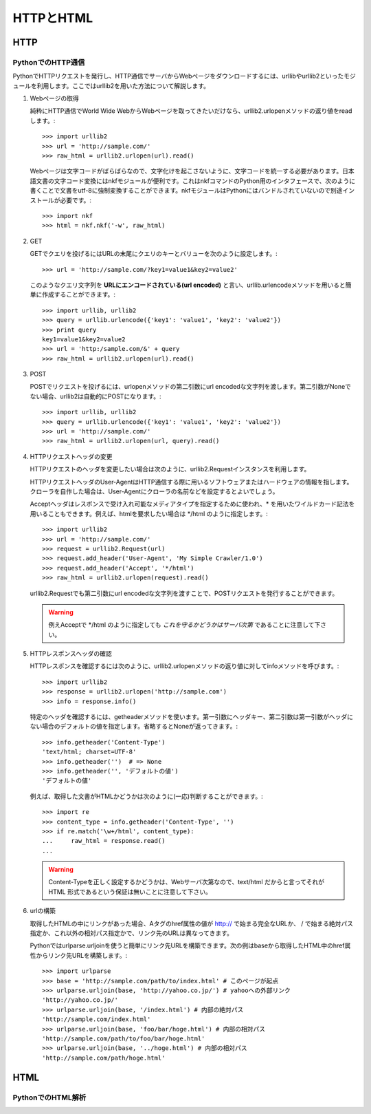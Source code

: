 ==========
HTTPとHTML
==========

HTTP
====

PythonでのHTTP通信
------------------

PythonでHTTPリクエストを発行し、HTTP通信でサーバからWebページをダウンロードするには、urllibやurllib2といったモジュールを利用します。ここではurllib2を用いた方法について解説します。

#. Webページの取得

   純粋にHTTP通信でWorld Wide WebからWebページを取ってきたいだけなら、urllib2.urlopenメソッドの返り値をreadします。::

       >>> import urllib2
       >>> url = 'http://sample.com/'
       >>> raw_html = urllib2.urlopen(url).read()

   Webページは文字コードがばらばらなので、文字化けを起こさないように、文字コードを統一する必要があります。日本語文書の文字コード変換にはnkfモジュールが便利です。これはnkfコマンドのPython用のインタフェースで、次のように書くことで文書をutf-8に強制変換することができます。nkfモジュールはPythonにはバンドルされていないので別途インストールが必要です。::

       >>> import nkf
       >>> html = nkf.nkf('-w', raw_html)

#. GET

   GETでクエリを投げるにはURLの末尾にクエリのキーとバリューを次のように設定します。::

       >>> url = 'http://sample.com/?key1=value1&key2=value2'

   このようなクエリ文字列を **URLにエンコードされている(url encoded)** と言い、urllib.urlencodeメソッドを用いると簡単に作成することができます。::

       >>> import urllib, urllib2
       >>> query = urllib.urlencode({'key1': 'value1', 'key2': 'value2'})
       >>> print query
       key1=value1&key2=value2
       >>> url = 'http:/sample.com/&' + query
       >>> raw_html = urllib2.urlopen(url).read()

#. POST

   POSTでリクエストを投げるには、urlopenメソッドの第二引数にurl encodedな文字列を渡します。第二引数がNoneでない場合、urllib2は自動的にPOSTになります。::

       >>> import urllib, urllib2
       >>> query = urllib.urlencode({'key1': 'value1', 'key2': 'value2'})
       >>> url = 'http://sample.com/'
       >>> raw_html = urllib2.urlopen(url, query).read()

#. HTTPリクエストヘッダの変更

   HTTPリクエストのヘッダを変更したい場合は次のように、urllib2.Requestインスタンスを利用します。

   HTTPリクエストヘッダのUser-AgentはHTTP通信する際に用いるソフトウェアまたはハードウェアの情報を指します。クローラを自作した場合は、User-Agentにクローラの名前などを設定するとよいでしょう。

   Acceptヘッダはレスポンスで受け入れ可能なメディアタイプを指定するために使われ、* を用いたワイルドカード記法を用いることもできます。例えば、htmlを要求したい場合は \*/html のように指定します。::

       >>> import urllib2
       >>> url = 'http://sample.com/'
       >>> request = urllib2.Request(url)
       >>> request.add_header('User-Agent', 'My Simple Crawler/1.0')
       >>> request.add_header('Accept', '*/html')
       >>> raw_html = urllib2.urlopen(request).read()

   urllib2.Requestでも第二引数にurl encodedな文字列を渡すことで、POSTリクエストを発行することができます。

   .. warning::

      例えAcceptで \*/html のように指定しても *これを守るかどうかはサーバ次第* であることに注意して下さい。

   .. seealso::

      この他にも様々なヘッダフィールドがRFCで規定されています。

#. HTTPレスポンスヘッダの確認

   HTTPレスポンスを確認するには次のように、urllib2.urlopenメソッドの返り値に対してinfoメソッドを呼びます。::

       >>> import urllib2
       >>> response = urllib2.urlopen('http://sample.com')
       >>> info = response.info()

   特定のヘッダを確認するには、getheaderメソッドを使います。第一引数にヘッダキー、第二引数は第一引数がヘッダにない場合のデフォルトの値を指定します。省略するとNoneが返ってきます。::

       >>> info.getheader('Content-Type')
       'text/html; charset=UTF-8'
       >>> info.getheader('')  # => None
       >>> info.getheader('', 'デフォルトの値')
       'デフォルトの値'

   例えば、取得した文書がHTMLかどうかは次のように(一応)判断することができます。::

       >>> import re
       >>> content_type = info.getheader('Content-Type', '')
       >>> if re.match('\w+/html', content_type):
       ...     raw_html = response.read()
       ...

   .. warning::

      Content-Typeを正しく設定するかどうかは、Webサーバ次第なので、text/html だからと言ってそれが HTML 形式であるという保証は無いことに注意して下さい。

#. urlの構築

   取得したHTMLの中にリンクがあった場合、Aタグのhref属性の値が http:// で始まる完全なURLか、 / で始まる絶対パス指定か、これ以外の相対パス指定かで、リンク先のURLは異なってきます。

   Pythonではurlparse.urljoinを使うと簡単にリンク先URLを構築できます。次の例はbaseから取得したHTML中のhref属性からリンク先URLを構築します。::

       >>> import urlparse
       >>> base = 'http://sample.com/path/to/index.html' # このページが起点
       >>> urlparse.urljoin(base, 'http://yahoo.co.jp/') # yahooへの外部リンク
       'http://yahoo.co.jp/'
       >>> urlparse.urljoin(base, '/index.html') # 内部の絶対パス
       'http://sample.com/index.html'
       >>> urlparse.urljoin(base, 'foo/bar/hoge.html') # 内部の相対パス
       'http://sample.com/path/to/foo/bar/hoge.html'
       >>> urlparse.urljoin(base, '../hoge.html') # 内部の相対パス
       'http://sample.com/path/hoge.html'

HTML
====

PythonでのHTML解析
------------------
